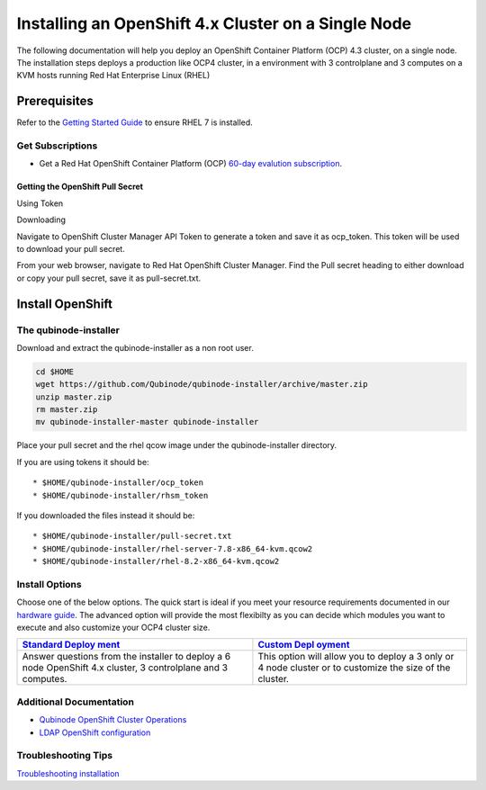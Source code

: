 Installing an OpenShift 4.x Cluster on a Single Node
====================================================

The following documentation will help you deploy an OpenShift Container
Platform (OCP) 4.3 cluster, on a single node. The installation steps
deploys a production like OCP4 cluster, in a environment with 3
controlplane and 3 computes on a KVM hosts running Red Hat Enterprise
Linux (RHEL) |image0|

Prerequisites
-------------

Refer to the `Getting Started Guide <../README.md>`__ to ensure RHEL 7
is installed.

Get Subscriptions
~~~~~~~~~~~~~~~~~

-  Get a Red Hat OpenShift Container Platform (OCP) `60-day evalution
   subscription <https://www.redhat.com/en/technologies/cloud-computing/openshift/try-it?intcmp=701f2000000RQykAAG&extIdCarryOver=true&sc_cid=701f2000001OH74AAG>`__.

Getting the OpenShift Pull Secret
^^^^^^^^^^^^^^^^^^^^^^^^^^^^^^^^^

.. raw:: html

   <table>

.. raw:: html

   <tr>

.. raw:: html

   <td>

Using Token

.. raw:: html

   </td>

.. raw:: html

   <td>

Downloading

.. raw:: html

   </td>

.. raw:: html

   </tr>

.. raw:: html

   <tr>

.. raw:: html

   <td>

Navigate to OpenShift Cluster Manager API Token to generate a token and
save it as ocp_token. This token will be used to download your pull
secret.

.. raw:: html

   </td>

.. raw:: html

   <td>

From your web browser, navigate to Red Hat OpenShift Cluster Manager.
Find the Pull secret heading to either download or copy your pull
secret, save it as pull-secret.txt.

.. raw:: html

   </td>

.. raw:: html

   </tr>

.. raw:: html

   </table>

Install OpenShift
-----------------

The qubinode-installer
~~~~~~~~~~~~~~~~~~~~~~

Download and extract the qubinode-installer as a non root user.

.. code:: shell=

   cd $HOME
   wget https://github.com/Qubinode/qubinode-installer/archive/master.zip
   unzip master.zip
   rm master.zip
   mv qubinode-installer-master qubinode-installer

Place your pull secret and the rhel qcow image under the
qubinode-installer directory.

If you are using tokens it should be:

::

   * $HOME/qubinode-installer/ocp_token
   * $HOME/qubinode-installer/rhsm_token

If you downloaded the files instead it should be:

::

   * $HOME/qubinode-installer/pull-secret.txt
   * $HOME/qubinode-installer/rhel-server-7.8-x86_64-kvm.qcow2
   * $HOME/qubinode-installer/rhel-8.2-x86_64-kvm.qcow2

Install Options
~~~~~~~~~~~~~~~

Choose one of the below options. The quick start is ideal if you meet
your resource requirements documented in our `hardware
guide <hardwareguide.md>`__. The advanced option will provide the most
flexibilty as you can decide which modules you want to execute and also
customize your OCP4 cluster size.

+-----------------------------------+-----------------------------------+
| `Standard                         | `Custom                           |
| Deploy                            | Depl                              |
| ment <ocp4_standard_deploy.md>`__ | oyment <ocp4_custom_deploy.md>`__ |
+===================================+===================================+
| Answer questions from the         | This option will allow you to     |
| installer to deploy a 6 node      | deploy a 3 only or 4 node cluster |
| OpenShift 4.x cluster, 3          | or to customize the size of the   |
| controlplane and 3 computes.      | cluster.                          |
+-----------------------------------+-----------------------------------+

Additional Documentation
~~~~~~~~~~~~~~~~~~~~~~~~

-  `Qubinode OpenShift Cluster Operations <ocp4_cluster_ops.md>`__
-  `LDAP OpenShift configuration <openshift_ldap_config.md>`__

Troubleshooting Tips
~~~~~~~~~~~~~~~~~~~~

`Troubleshooting installation <troubleshooting-monitoring.md>`__

.. |image0| image:: https://i.imgur.com/n8TQAyB.png
